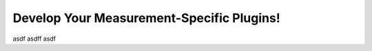 Develop Your Measurement-Specific Plugins!
==========================================

asdf
asdff
asdf